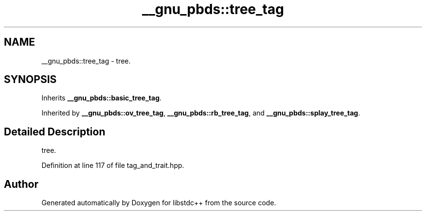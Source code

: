 .TH "__gnu_pbds::tree_tag" 3 "21 Apr 2009" "libstdc++" \" -*- nroff -*-
.ad l
.nh
.SH NAME
__gnu_pbds::tree_tag \- tree.  

.PP
.SH SYNOPSIS
.br
.PP
Inherits \fB__gnu_pbds::basic_tree_tag\fP.
.PP
Inherited by \fB__gnu_pbds::ov_tree_tag\fP, \fB__gnu_pbds::rb_tree_tag\fP, and \fB__gnu_pbds::splay_tree_tag\fP.
.PP
.SH "Detailed Description"
.PP 
tree. 
.PP
Definition at line 117 of file tag_and_trait.hpp.

.SH "Author"
.PP 
Generated automatically by Doxygen for libstdc++ from the source code.

